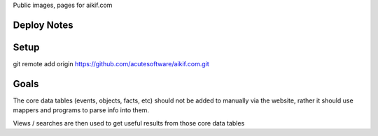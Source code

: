 
Public images, pages for aikif.com

Deploy Notes
---------------------

Setup
---------------------

git remote add origin https://github.com/acutesoftware/aikif.com.git


Goals
---------------------
The core data tables (events, objects, facts, etc) should not be added to manually via the website, rather it should use mappers and programs to parse info into them.

Views / searches are then used to get useful results from those core data tables

